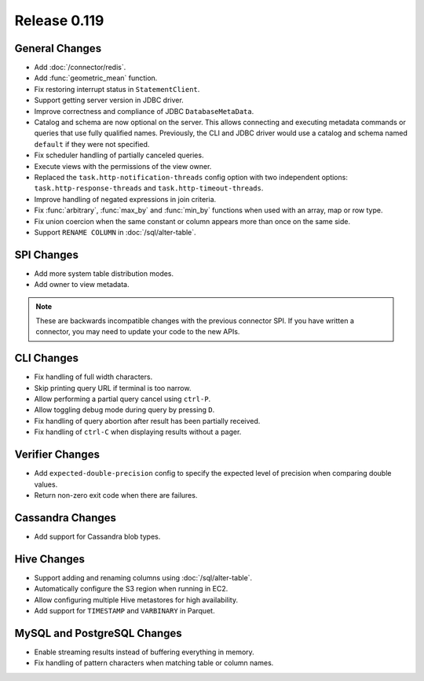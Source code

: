 =============
Release 0.119
=============

General Changes
---------------

* Add :doc:`/connector/redis`.
* Add :func:`geometric_mean` function.
* Fix restoring interrupt status in ``StatementClient``.
* Support getting server version in JDBC driver.
* Improve correctness and compliance of JDBC ``DatabaseMetaData``.
* Catalog and schema are now optional on the server. This allows connecting
  and executing metadata commands or queries that use fully qualified names.
  Previously, the CLI and JDBC driver would use a catalog and schema named
  ``default`` if they were not specified.
* Fix scheduler handling of partially canceled queries.
* Execute views with the permissions of the view owner.
* Replaced the ``task.http-notification-threads`` config option with two
  independent options: ``task.http-response-threads`` and ``task.http-timeout-threads``.
* Improve handling of negated expressions in join criteria.
* Fix :func:`arbitrary`, :func:`max_by` and :func:`min_by` functions when used
  with an array, map or row type.
* Fix union coercion when the same constant or column appears more than once on
  the same side.
* Support ``RENAME COLUMN`` in :doc:`/sql/alter-table`.

SPI Changes
-----------

* Add more system table distribution modes.
* Add owner to view metadata.

.. note::
    These are backwards incompatible changes with the previous connector SPI.
    If you have written a connector, you may need to update your code to the
    new APIs.


CLI Changes
-----------

* Fix handling of full width characters.
* Skip printing query URL if terminal is too narrow.
* Allow performing a partial query cancel using ``ctrl-P``.
* Allow toggling debug mode during query by pressing ``D``.
* Fix handling of query abortion after result has been partially received.
* Fix handling of ``ctrl-C`` when displaying results without a pager.

Verifier Changes
----------------

* Add ``expected-double-precision`` config to specify the expected level of
  precision when comparing double values.
* Return non-zero exit code when there are failures.

Cassandra Changes
-----------------

* Add support for Cassandra blob types.

Hive Changes
------------

* Support adding and renaming columns using :doc:`/sql/alter-table`.
* Automatically configure the S3 region when running in EC2.
* Allow configuring multiple Hive metastores for high availability.
* Add support for ``TIMESTAMP`` and ``VARBINARY`` in Parquet.

MySQL and PostgreSQL Changes
----------------------------

* Enable streaming results instead of buffering everything in memory.
* Fix handling of pattern characters when matching table or column names.
